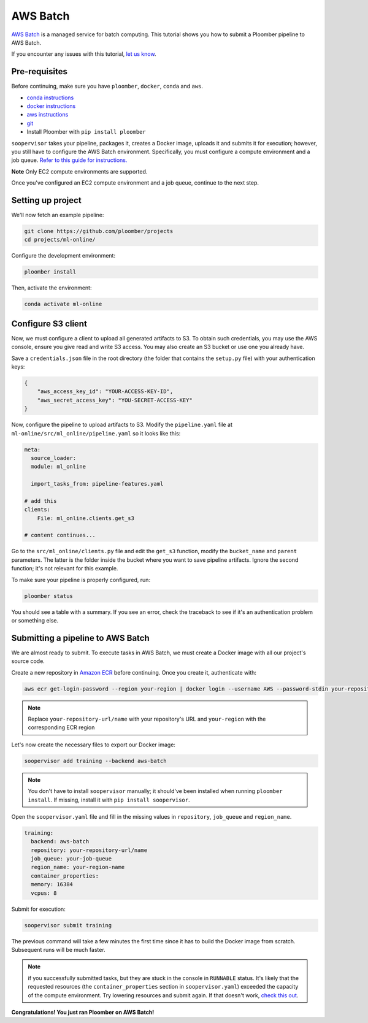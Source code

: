 AWS Batch
=========

`AWS Batch <https://aws.amazon.com/batch/>`_ is a managed service for batch
computing. This tutorial shows you how to submit a Ploomber pipeline to AWS
Batch.

If you encounter any issues with this
tutorial, `let us know <https://github.com/ploomber/soopervisor/issues/new?title=AWS%20Batch%20tutorial%20problem>`_.

Pre-requisites
--------------

Before continuing, make sure you have ``ploomber``, ``docker``, ``conda``
and ``aws``.

* `conda instructions <https://docs.conda.io/en/latest/miniconda.html>`_
* `docker instructions <https://docs.docker.com/get-docker/>`_
* `aws instructions <https://docs.aws.amazon.com/cli/latest/userguide/install-cliv2.html>`_
* `git <https://git-scm.com/book/en/v2/Getting-Started-Installing-Git>`_
* Install Ploomber with ``pip install ploomber``

``soopervisor`` takes your pipeline, packages it, creates a Docker image,
uploads it and submits it for execution; however, you still have to configure
the AWS Batch environment. Specifically, you must configure a compute
environment and a job queue. `Refer to this guide for instructions. <https://docs.aws.amazon.com/batch/latest/userguide/Batch_GetStarted.html>`_

**Note** Only EC2 compute environments are supported.

Once you've configured an EC2 compute environment and a job queue, continue to
the next step.

Setting up project
------------------

We'll now fetch an example pipeline:

.. code-block:: sh

    git clone https://github.com/ploomber/projects
    cd projects/ml-online/

Configure the development environment:

.. code-block:: sh

    ploomber install


Then, activate the environment:

.. code-block:: sh

    conda activate ml-online


Configure S3 client
-------------------

Now, we must configure a client to upload all generated artifacts to S3. To
obtain such credentials, you may use the AWS console, ensure you give read
and write S3 access. You may also create an S3 bucket or use one you already
have.

Save a ``credentials.json`` file in the root directory (the folder that contains
the ``setup.py`` file) with your authentication keys:

.. code-block:: json

    {
        "aws_access_key_id": "YOUR-ACCESS-KEY-ID",
        "aws_secret_access_key": "YOU-SECRET-ACCESS-KEY"
    }


Now, configure the pipeline to upload artifacts to S3. Modify the
``pipeline.yaml`` file at ``ml-online/src/ml_online/pipeline.yaml`` so
it looks like this:

.. code-block:: yaml

    meta:
      source_loader:
      module: ml_online

      import_tasks_from: pipeline-features.yaml

    # add this
    clients:
        File: ml_online.clients.get_s3

    # content continues...


Go to the ``src/ml_online/clients.py`` file and edit the ``get_s3`` function,
modify the ``bucket_name`` and ``parent`` parameters. The latter is the folder
inside the bucket where you want to save pipeline artifacts. Ignore the
second function; it's not relevant for this example.

To make sure your pipeline is properly configured, run:

.. code-block:: sh

    ploomber status

You should see a table with a summary. If you see an error, check the traceback
to see if it's an authentication problem or something else.


Submitting a pipeline to AWS Batch
----------------------------------

We are almost ready to submit. To execute tasks in AWS Batch, we must create
a Docker image with all our project's source code.

Create a new repository in `Amazon ECR <https://aws.amazon.com/ecr/>`_ before
continuing. Once you create it, authenticate with:

.. code-block:: sh

    aws ecr get-login-password --region your-region | docker login --username AWS --password-stdin your-repository-url/name


.. note::

    Replace ``your-repository-url/name`` with your repository's URL and
    ``your-region`` with the corresponding ECR region


Let's now create the necessary files to export our Docker image:

.. code-block:: sh

    soopervisor add training --backend aws-batch


.. note::

    You don't have to install ``soopervisor`` manually; it should've been
    installed when running ``ploomber install``. If missing, install it with
    ``pip install soopervisor``.


Open the ``soopervisor.yaml`` file and fill in the missing values in
``repository``, ``job_queue`` and ``region_name``.

.. code-block:: yaml

    training:
      backend: aws-batch
      repository: your-repository-url/name
      job_queue: your-job-queue
      region_name: your-region-name
      container_properties:
      memory: 16384
      vcpus: 8

Submit for execution:

.. code-block:: sh

    soopervisor submit training

The previous command will take a few minutes the first time since it has to
build the Docker image from scratch. Subsequent runs will be much faster.


.. note:: 

    if you successfully submitted tasks, but they are stuck in the console in
    ``RUNNABLE`` status. It's likely that the requested resources (the
    ``container_properties`` section in ``soopervisor.yaml``) exceeded the capacity
    of the compute environment. Try lowering resources and submit again. If
    that doesn't work, `check this out <https://aws.amazon.com/premiumsupport/knowledge-center/batch-job-stuck-runnable-status/>`_.

**Congratulations! You just ran Ploomber on AWS Batch!**

